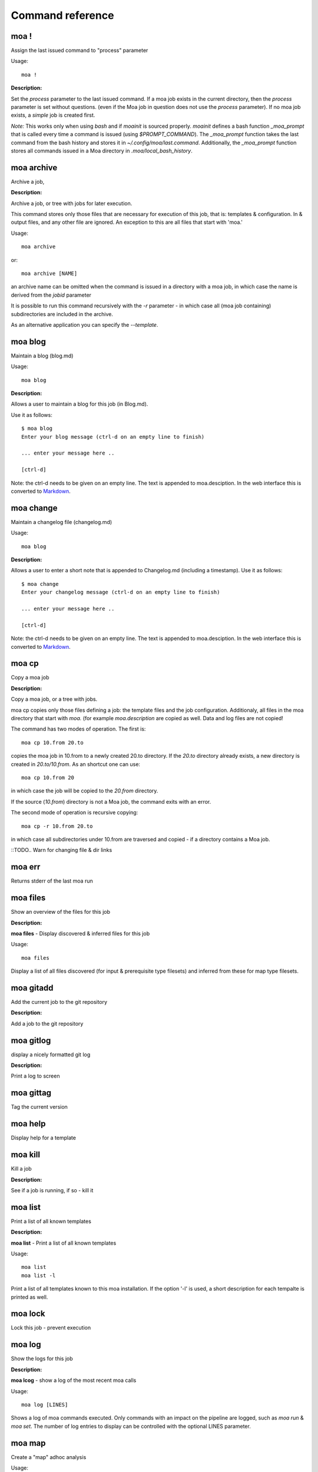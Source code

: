 Command reference
=================

moa **!**
~~~~~~~~~~~~~~~~~~~~~~~~~~~~~~~~~~~~~~~~~~~~~~~~~~~~~~~~~~~~~~~~~~~~~~~~~~~~~~~~

Assign the last issued command to "process" parameter


Usage::
  
  moa !



**Description:**

Set the `process` parameter to the last issued command. If a moa
job exists in the current directory, then the `process` parameter
is set without questions. (even if the Moa job in question does
not use the `process` parameter).  If no moa job exists, a
`simple` job is created first.

*Note:* This works only when using `bash` and if `moainit` is
sourced properly. `moainit` defines a bash function `_moa_prompt`
that is called every time a command is issued (using
`$PROMPT_COMMAND`). The `_moa_prompt` function takes the last
command from the bash history and stores it in
`~/.config/moa/last.command`. Additionally, the `_moa_prompt`
function stores all commands issued in a Moa directory in
`.moa/local_bash_history`.




moa **archive**
~~~~~~~~~~~~~~~~~~~~~~~~~~~~~~~~~~~~~~~~~~~~~~~~~~~~~~~~~~~~~~~~~~~~~~~~~~~~~~~~

Archive a job, 




**Description:**

Archive a job, or tree with jobs for later execution.

This command stores only those files that are necessary for
execution of this job, that is: templates & configuration. In &
output files, and any other file are ignored. An exception to this
are all files that start with 'moa.'

Usage::

    moa archive

or::

    moa archive [NAME]

an archive name can be omitted when the command is issued in a
directory with a moa job, in which case the name is derived from
the `jobid` parameter

It is possible to run this command recursively with the `-r`
parameter - in which case all (moa job containing) subdirectories
are included in the archive.

As an alternative application you can specify the
`--template`. 





moa **blog**
~~~~~~~~~~~~~~~~~~~~~~~~~~~~~~~~~~~~~~~~~~~~~~~~~~~~~~~~~~~~~~~~~~~~~~~~~~~~~~~~

Maintain a blog (blog.md)


Usage::
  
  moa blog



**Description:**

Allows a user to maintain a blog for this job (in Blog.md).

Use it as follows::

    $ moa blog
    Enter your blog message (ctrl-d on an empty line to finish)

    ... enter your message here ..
    
    [ctrl-d]

Note: the ctrl-d needs to be given on an empty line. The text is
appended to moa.desciption. In the web interface this is converted
to Markdown_.

.. _Markdown: http://daringfireball.net/projects/markdown/ markdown.




moa **change**
~~~~~~~~~~~~~~~~~~~~~~~~~~~~~~~~~~~~~~~~~~~~~~~~~~~~~~~~~~~~~~~~~~~~~~~~~~~~~~~~

Maintain a changelog file (changelog.md)


Usage::
  
  moa blog



**Description:**

Allows a user to enter a short note that is appended to
Changelog.md (including a timestamp). Use it as follows::

    $ moa change
    Enter your changelog message (ctrl-d on an empty line to finish)

    ... enter your message here ..
    
    [ctrl-d]

Note: the ctrl-d needs to be given on an empty line. The text is
appended to moa.desciption. In the web interface this is converted
to Markdown_.

.. _Markdown: http://daringfireball.net/projects/markdown/ markdown.




moa **cp**
~~~~~~~~~~~~~~~~~~~~~~~~~~~~~~~~~~~~~~~~~~~~~~~~~~~~~~~~~~~~~~~~~~~~~~~~~~~~~~~~

Copy a moa job




**Description:**

Copy a moa job, or a tree with jobs.

moa cp copies only those files defining a job: the template files
and the job configuration. Additionaly, all files in the moa
directory that start with `moa.` (for example `moa.description`
are copied as well. Data and log files are not copied!

The command has two modes of operation. The first is::

    moa cp 10.from 20.to

copies the moa job in 10.from to a newly created 20.to
directory. If the `20.to` directory already exists, a new
directory is created in `20.to/10.from`. As an shortcut one can
use::

    moa cp 10.from 20

in which case the job will be copied to the `20.from` directory.

If the source (`10.from`) directory is not a Moa job, the command
exits with an error.

The second mode of operation is recursive copying::

   moa cp -r 10.from 20.to

in which case all subdirectories under 10.from are traversed and
copied - if a directory contains a Moa job. 

::TODO..  Warn for changing file & dir links




moa **err**
~~~~~~~~~~~~~~~~~~~~~~~~~~~~~~~~~~~~~~~~~~~~~~~~~~~~~~~~~~~~~~~~~~~~~~~~~~~~~~~~

Returns stderr of the last moa run






moa **files**
~~~~~~~~~~~~~~~~~~~~~~~~~~~~~~~~~~~~~~~~~~~~~~~~~~~~~~~~~~~~~~~~~~~~~~~~~~~~~~~~

Show an overview of the files for this job




**Description:**

**moa files** - Display discovered & inferred files for this job

Usage::

   moa files

Display a list of all files discovered (for input & prerequisite
type filesets) and inferred from these for map type filesets.





moa **gitadd**
~~~~~~~~~~~~~~~~~~~~~~~~~~~~~~~~~~~~~~~~~~~~~~~~~~~~~~~~~~~~~~~~~~~~~~~~~~~~~~~~

Add the current job to the git repository




**Description:**

Add a job to the git repository




moa **gitlog**
~~~~~~~~~~~~~~~~~~~~~~~~~~~~~~~~~~~~~~~~~~~~~~~~~~~~~~~~~~~~~~~~~~~~~~~~~~~~~~~~

display a nicely formatted git log




**Description:**

Print a log to screen




moa **gittag**
~~~~~~~~~~~~~~~~~~~~~~~~~~~~~~~~~~~~~~~~~~~~~~~~~~~~~~~~~~~~~~~~~~~~~~~~~~~~~~~~

Tag the current version






moa **help**
~~~~~~~~~~~~~~~~~~~~~~~~~~~~~~~~~~~~~~~~~~~~~~~~~~~~~~~~~~~~~~~~~~~~~~~~~~~~~~~~

Display help for a template






moa **kill**
~~~~~~~~~~~~~~~~~~~~~~~~~~~~~~~~~~~~~~~~~~~~~~~~~~~~~~~~~~~~~~~~~~~~~~~~~~~~~~~~

Kill a job




**Description:**

See if a job is running, if so - kill it




moa **list**
~~~~~~~~~~~~~~~~~~~~~~~~~~~~~~~~~~~~~~~~~~~~~~~~~~~~~~~~~~~~~~~~~~~~~~~~~~~~~~~~

Print a list of all known templates




**Description:**

**moa list** - Print a list of all known templates

Usage::

    moa list
    moa list -l

Print a list of all templates known to this moa installation. If
the option '-l' is used, a short description for each tempalte is
printed as well.




moa **lock**
~~~~~~~~~~~~~~~~~~~~~~~~~~~~~~~~~~~~~~~~~~~~~~~~~~~~~~~~~~~~~~~~~~~~~~~~~~~~~~~~

Lock this job - prevent execution






moa **log**
~~~~~~~~~~~~~~~~~~~~~~~~~~~~~~~~~~~~~~~~~~~~~~~~~~~~~~~~~~~~~~~~~~~~~~~~~~~~~~~~

Show the logs for this job




**Description:**

**moa lcog** - show a log of the most recent moa calls

Usage::

    moa log [LINES]

Shows a log of moa commands executed. Only commands with an impact
on the pipeline are logged, such as `moa run` & `moa set`. The
number of log entries to display can be controlled with the
optional LINES parameter.    




moa **map**
~~~~~~~~~~~~~~~~~~~~~~~~~~~~~~~~~~~~~~~~~~~~~~~~~~~~~~~~~~~~~~~~~~~~~~~~~~~~~~~~

Create a "map" adhoc analysis


Usage::
  
  moa map -t "title" -- echo "do something"



**Description:**

Anything after `--` will be stored in the `process` variable. If
`--` is omitted, Moa will query the user.

Moa will also query the user for input & output files. An example
session::

    $ moa map -t 'test map'
    process:
    > echo 'processing {{ input }} {{ output }}'
    input:
    > ../10.input/*.txt
    output:
    > ./*.out

Assuming you have a number of `*.txt` files in the `../10/input/`
directory, you will see, upon running::

   processing ../10.input/test.01.txt ./test.01.out
   processing ../10.input/test.02.txt ./test.02.out
   processing ../10.input/test.03.txt ./test.03.out
   ...

If the output file exists, and is newer than the input file, the
process will not be executed for that specific pair. If you need
the job to be repeated, you should either delete the output files
or `touch` the input files.




moa **mv**
~~~~~~~~~~~~~~~~~~~~~~~~~~~~~~~~~~~~~~~~~~~~~~~~~~~~~~~~~~~~~~~~~~~~~~~~~~~~~~~~

Rename/renumber/move a job




**Description:**

Renumber or rename a moa job..




moa **new**
~~~~~~~~~~~~~~~~~~~~~~~~~~~~~~~~~~~~~~~~~~~~~~~~~~~~~~~~~~~~~~~~~~~~~~~~~~~~~~~~

Create a new Moa job




**Description:**

**moa new**

Usage::

    moa new TEMPLATE_NAME -t 'a descriptive title'
    




moa **out**
~~~~~~~~~~~~~~~~~~~~~~~~~~~~~~~~~~~~~~~~~~~~~~~~~~~~~~~~~~~~~~~~~~~~~~~~~~~~~~~~

Returns stdout of the last moa run






moa **pause**
~~~~~~~~~~~~~~~~~~~~~~~~~~~~~~~~~~~~~~~~~~~~~~~~~~~~~~~~~~~~~~~~~~~~~~~~~~~~~~~~

Pause a job




**Description:**

pause a running job




moa **postcommand**
~~~~~~~~~~~~~~~~~~~~~~~~~~~~~~~~~~~~~~~~~~~~~~~~~~~~~~~~~~~~~~~~~~~~~~~~~~~~~~~~

Run the postcommand


Usage::
  
  moa postcommand



**Description:**

Execute the `postcommand`




moa **precommand**
~~~~~~~~~~~~~~~~~~~~~~~~~~~~~~~~~~~~~~~~~~~~~~~~~~~~~~~~~~~~~~~~~~~~~~~~~~~~~~~~

Run the precommand


Usage::
  
  moa pprecommand



**Description:**

Execute the `precommand`




moa **readme**
~~~~~~~~~~~~~~~~~~~~~~~~~~~~~~~~~~~~~~~~~~~~~~~~~~~~~~~~~~~~~~~~~~~~~~~~~~~~~~~~

Edit the Readme.md file for this job


Usage::
  
  moa readme



**Description:**

Edit the Readme.md file - you could, obviously, also edit the file yourself.




moa **reduce**
~~~~~~~~~~~~~~~~~~~~~~~~~~~~~~~~~~~~~~~~~~~~~~~~~~~~~~~~~~~~~~~~~~~~~~~~~~~~~~~~

Create a "reduce" adhoc analysis


Usage::
  
  moa reduce -t "title" -- echo "do something"



**Description:**

Create a 'reduce' adhoc job.

There are a number of ways this command can be used::

    $ moa reduce -t 'a title' -- echo 'define a command'

Anything after `--` will be the executable command. If omitted,
Moa will query the user for a command.

Moa will also query the user for input & output files. An example
session::

    $ moa map -t 'something intelligent'
    process:
    > echo 'processing {{ input }} {{ output }}'
    input:
    > ../10.input/*.txt
    output:
    > ./*.out

Assuming you have a number of text files in the `../10/input/`
directory, you will see, upon running::

   processing ../10.input/test.01.txt ./test.01.out
   processing ../10.input/test.02.txt ./test.02.out
   processing ../10.input/test.03.txt ./test.03.out
   ...





moa **refresh**
~~~~~~~~~~~~~~~~~~~~~~~~~~~~~~~~~~~~~~~~~~~~~~~~~~~~~~~~~~~~~~~~~~~~~~~~~~~~~~~~

Reload the template




**Description:**

Refresh the template - i.e. reload the template from the central
repository.




moa **report**
~~~~~~~~~~~~~~~~~~~~~~~~~~~~~~~~~~~~~~~~~~~~~~~~~~~~~~~~~~~~~~~~~~~~~~~~~~~~~~~~

generate a report for this job






moa **resume**
~~~~~~~~~~~~~~~~~~~~~~~~~~~~~~~~~~~~~~~~~~~~~~~~~~~~~~~~~~~~~~~~~~~~~~~~~~~~~~~~

Resume a job




**Description:**

pause a running job




moa **set**
~~~~~~~~~~~~~~~~~~~~~~~~~~~~~~~~~~~~~~~~~~~~~~~~~~~~~~~~~~~~~~~~~~~~~~~~~~~~~~~~

Set, change or remove variables


Usage::
  
  moa set [KEY] [KEY=VALUE]



**Description:**

This command can be used in a number of ways::

    moa set PARAMETER_NAME=PARAMETER_VALUE
    moa set PARAMETER_NAME='PARAMETER VALUE WITH SPACES'
    moa set PARAMETER_NAME

In the first two forms, moa sets the parameter `PARAMETER_NAME` to
the `PARAMETER_VALUE`. In the latter form, Moa will present the
user with a prompt to enter a value. Note that the first two forms
the full command lines will be processed by bash, which can either
create complications or prove very useful. Take care to escape
variables that you do not want to be expandend and use single quotes
where you can. 




moa **show**
~~~~~~~~~~~~~~~~~~~~~~~~~~~~~~~~~~~~~~~~~~~~~~~~~~~~~~~~~~~~~~~~~~~~~~~~~~~~~~~~

Show configuration


Usage::
  
  moa show



**Description:**

Show all parameters know to this job. Parameters in **bold** are
specifically configured for this job (as opposed to those
parameters that are set to their default value). Parameters in red
are not configured, but need to be for the template to
operate. Parameters in blue are not configured either, but are
optional.




moa **simple**
~~~~~~~~~~~~~~~~~~~~~~~~~~~~~~~~~~~~~~~~~~~~~~~~~~~~~~~~~~~~~~~~~~~~~~~~~~~~~~~~

Create a "simple" adhoc analysis


Usage::
  
  moa simple -t "title" -- echo "do something"



**Description:**

Create a 'simple' adhoc job. Simple meaning that no in or output
files are tracked.

There are a number of ways this command can be used::

    moa simple -t 'a title' -- echo 'define a command'
    
Anything after `--` will be the executable command. Note that bash
will attempt to process the command line. A safer method is::

    moa simple -t 'a title'

Moa will query you for a command to execute (the parameter
`process`).




moa **status**
~~~~~~~~~~~~~~~~~~~~~~~~~~~~~~~~~~~~~~~~~~~~~~~~~~~~~~~~~~~~~~~~~~~~~~~~~~~~~~~~

Show the state of the current job




**Description:**

**moa status** - print out a status status message

Usage::

   moa status       




moa **test**
~~~~~~~~~~~~~~~~~~~~~~~~~~~~~~~~~~~~~~~~~~~~~~~~~~~~~~~~~~~~~~~~~~~~~~~~~~~~~~~~

Test the currennt configuration






moa **tree**
~~~~~~~~~~~~~~~~~~~~~~~~~~~~~~~~~~~~~~~~~~~~~~~~~~~~~~~~~~~~~~~~~~~~~~~~~~~~~~~~

display a directory tree






moa **unittest**
~~~~~~~~~~~~~~~~~~~~~~~~~~~~~~~~~~~~~~~~~~~~~~~~~~~~~~~~~~~~~~~~~~~~~~~~~~~~~~~~

Run Moa unittests






moa **unlock**
~~~~~~~~~~~~~~~~~~~~~~~~~~~~~~~~~~~~~~~~~~~~~~~~~~~~~~~~~~~~~~~~~~~~~~~~~~~~~~~~

Unlock this job






moa **unset**
~~~~~~~~~~~~~~~~~~~~~~~~~~~~~~~~~~~~~~~~~~~~~~~~~~~~~~~~~~~~~~~~~~~~~~~~~~~~~~~~

Remove a variable


Usage::
  
  moa unset KEY



**Description:**

Remove a configured parameter from this job. In the parameter was
defined by the job template, it reverts back to the default
value. If it was an ad-hoc parameter, it is lost from the
configuration.




moa **version**
~~~~~~~~~~~~~~~~~~~~~~~~~~~~~~~~~~~~~~~~~~~~~~~~~~~~~~~~~~~~~~~~~~~~~~~~~~~~~~~~

Print the moa version




**Description:**

**moa version** - Print the moa version number




msp
~~~~~~~~~~~~~~~~~~~~~~~~~~~~~~~~~~~~~~~~~~~~~~~~~~~~~~~~~~~~~~~~~~~~~~~~~~~~~~~~

moa set process

Usage::
    
    msp    

this is an alias for the often used::

     moa set process
